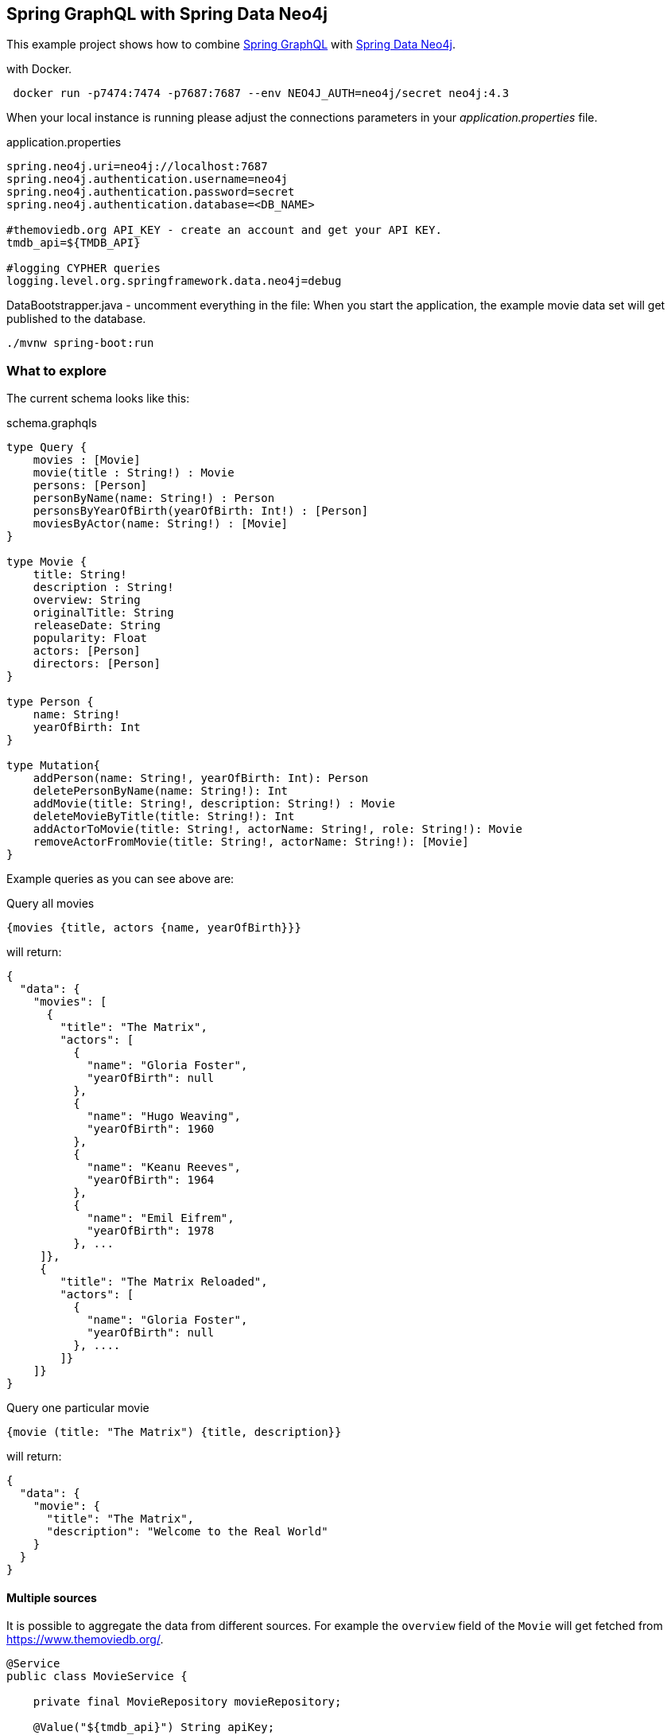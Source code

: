 == Spring GraphQL with Spring Data Neo4j

This example project shows how to combine https://docs.spring.io/spring-graphql/docs/1.0.0-M2/reference/html/[Spring GraphQL] with https://docs.spring.io/spring-data/neo4j/docs/current/reference/html/#reference[Spring Data Neo4j].

with Docker.

[source,bash]
----
 docker run -p7474:7474 -p7687:7687 --env NEO4J_AUTH=neo4j/secret neo4j:4.3
----

When your local instance is running please adjust the connections parameters in your _application.properties_ file.

.application.properties
----
spring.neo4j.uri=neo4j://localhost:7687
spring.neo4j.authentication.username=neo4j
spring.neo4j.authentication.password=secret
spring.neo4j.authentication.database=<DB_NAME>

#themoviedb.org API_KEY - create an account and get your API KEY.
tmdb_api=${TMDB_API}

#logging CYPHER queries
logging.level.org.springframework.data.neo4j=debug
----

DataBootstrapper.java - uncomment everything in the file:
When you start the application, the example movie data set will get published to the database.

[source,shell]
----
./mvnw spring-boot:run
----

=== What to explore

The current schema looks like this:

[source,graphql endpoint]
.schema.graphqls
----
type Query {
    movies : [Movie]
    movie(title : String!) : Movie
    persons: [Person]
    personByName(name: String!) : Person
    personsByYearOfBirth(yearOfBirth: Int!) : [Person]
    moviesByActor(name: String!) : [Movie]
}

type Movie {
    title: String!
    description : String!
    overview: String
    originalTitle: String
    releaseDate: String
    popularity: Float
    actors: [Person]
    directors: [Person]
}

type Person {
    name: String!
    yearOfBirth: Int
}

type Mutation{
    addPerson(name: String!, yearOfBirth: Int): Person
    deletePersonByName(name: String!): Int
    addMovie(title: String!, description: String!) : Movie
    deleteMovieByTitle(title: String!): Int
    addActorToMovie(title: String!, actorName: String!, role: String!): Movie
    removeActorFromMovie(title: String!, actorName: String!): [Movie]
}
----

Example queries as you can see above are:

[source,graphql]
.Query all movies
----
{movies {title, actors {name, yearOfBirth}}}
----
will return:

[source, json]
----
{
  "data": {
    "movies": [
      {
        "title": "The Matrix",
        "actors": [
          {
            "name": "Gloria Foster",
            "yearOfBirth": null
          },
          {
            "name": "Hugo Weaving",
            "yearOfBirth": 1960
          },
          {
            "name": "Keanu Reeves",
            "yearOfBirth": 1964
          },
          {
            "name": "Emil Eifrem",
            "yearOfBirth": 1978
          }, ...
     ]},
     {
        "title": "The Matrix Reloaded",
        "actors": [
          {
            "name": "Gloria Foster",
            "yearOfBirth": null
          }, ....
        ]}
    ]}
}
----

[source,graphql]
.Query one particular movie
----
{movie (title: "The Matrix") {title, description}}
----

will return:

[source, json]
----
{
  "data": {
    "movie": {
      "title": "The Matrix",
      "description": "Welcome to the Real World"
    }
  }
}
----

==== Multiple sources

It is possible to aggregate the data from different sources.
For example the `overview` field of the `Movie` will get fetched from https://www.themoviedb.org/.

[source,java]
----
@Service
public class MovieService {

    private final MovieRepository movieRepository;

    @Value("${tmdb_api}") String apiKey;

    private CompletableFuture<HttpResponse<String>> getMovie(Movie movie){
        URI uri = URI.create("https://api.themoviedb.org/3/search/movie?api_key=" + apiKey + "&query=" + URLEncoder         .encode(movie.getTitle(), StandardCharsets.UTF_8));

        return HttpClient.newHttpClient().sendAsync(
                HttpRequest.newBuilder().uri(uri).build(),
                HttpResponse.BodyHandlers.ofString());
    }

    private List<Object> getResults(HttpResponse<String> response){
       return (List<Object>) new JacksonJsonParser().parseMap(response.body()).get("results");
    }

    public Mono<String> getOverview(Movie movie) {
        CompletableFuture<String> futureResponse = getMovie(movie)
                .thenApply(response -> {
                    List<Object> results = getResults(response);
                    if (results.isEmpty()) {
                        return "no overview found";
                    }
                    return (String) ((Map<String, Object>) results.get(0)).get("overview");
                });
        return Mono.fromCompletionStage(futureResponse);
    }
----


[source,graphql]
.Query movie with field from other source
----
{movie (title: "The Matrix") {title, overview}}
----

returns

[source, json]
----
{
  "data": {
    "movie": {
      "title": "The Matrix",
      "overview": "Set in the 22nd century, [...] computers who now rule the earth."
    }
  }
}
----

NOTE: instead of delivering the value of the field, we could _just_ provide a link for the GraphQL client to get the data itself.

Mutations - example:

[source, graphql]
----
mutation {
  addActorToMovie(title: "The Matrix", actorName: "Tomas Pesek", role: "Test role2"){
    title
    description
  }
}
----

Native cypher queries:
[source, java]
----
@GraphQlRepository
public interface MovieRepository extends
Neo4jRepository<Movie, String>{
    @Query("""
            MATCH (m:Movie {title: $title})
            MATCH (p:Person {name: $actorName})
            Match (p)-[r:ACTED_IN]->(m)
            DELETE r
            RETURN m""")
    List<Movie> removeActor(
            @Param("title") String title,
            @Param("actorName") String actorName);
}
----

Cypher dsl Condition Executor queries:
Query builder - NOTE: the repository must extend CypherdslConditionExecutor<Movie>
We create a statement and then we insert it as an argument into findAll() method:
[source, java]
----
@Service
public class MovieService {
    private final MovieRepository movieRepository;

    //CypherdslConditionExecutor
    static Statement getMoviesByActorQuery(String name){
        Node m = Cypher.node("Movie").named("m");
        Node p = Cypher.anyNode("p");
        Relationship r = p.relationshipTo(m, "ACTED_IN");
        return Cypher.match(r)
                .where(p.property("name").isEqualTo(Cypher.anonParameter(name)))
                .returning(Functions.collect(m))
                .build();
    }

    //CypherdslConditionExecutor
    Collection<Movie> getMoviesByActor(String name){
        return movieRepository.findAll(getMoviesByActorQuery(name));
    }
}
----
